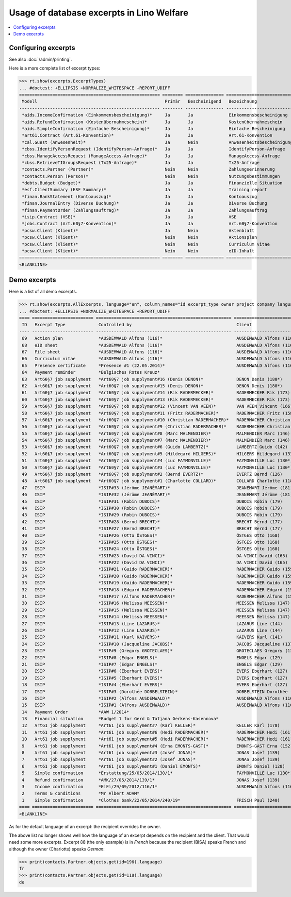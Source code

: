 .. doctest docs/specs/excerpts.rst
.. _welfare.specs.excerpts:

==========================================
Usage of database excerpts in Lino Welfare
==========================================

.. doctest init:

    >>> import lino
    >>> lino.startup('lino_welfare.projects.eupen.settings.doctests')
    >>> from lino.api.doctest import *


.. contents::
   :local:
   :depth: 2


Configuring excerpts
====================

See also :doc:`/admin/printing`.

Here is a more complete list of excerpt types:

>>> rt.show(excerpts.ExcerptTypes)
... #doctest: +ELLIPSIS +NORMALIZE_WHITESPACE +REPORT_UDIFF
======================================================= ======== =============== =========================== ====================== ============================= ================================
 Modell                                                  Primär   Bescheinigend   Bezeichnung                 Konstruktionsmethode   Vorlage                       Textkörper-Vorlage
------------------------------------------------------- -------- --------------- --------------------------- ---------------------- ----------------------------- --------------------------------
 *aids.IncomeConfirmation (Einkommensbescheinigung)*     Ja       Ja              Einkommensbescheinigung                            Default.odt                   certificate.body.html
 *aids.RefundConfirmation (Kostenübernahmeschein)*       Ja       Ja              Kostenübernahmeschein                              Default.odt                   certificate.body.html
 *aids.SimpleConfirmation (Einfache Bescheinigung)*      Ja       Ja              Einfache Bescheinigung                             Default.odt                   certificate.body.html
 *art61.Contract (Art.61-Konvention)*                    Ja       Ja              Art.61-Konvention                                                                contract.body.html
 *cal.Guest (Anwesenheit)*                               Ja       Nein            Anwesenheitsbescheinigung                          Default.odt                   presence_certificate.body.html
 *cbss.IdentifyPersonRequest (IdentifyPerson-Anfrage)*   Ja       Ja              IdentifyPerson-Anfrage
 *cbss.ManageAccessRequest (ManageAccess-Anfrage)*       Ja       Ja              ManageAccess-Anfrage
 *cbss.RetrieveTIGroupsRequest (Tx25-Anfrage)*           Ja       Ja              Tx25-Anfrage
 *contacts.Partner (Partner)*                            Nein     Nein            Zahlungserinnerung          WeasyPdfBuildMethod    payment_reminder.weasy.html
 *contacts.Person (Person)*                              Nein     Nein            Nutzungsbestimmungen        AppyPdfBuildMethod     TermsConditions.odt
 *debts.Budget (Budget)*                                 Ja       Ja              Finanzielle Situation
 *esf.ClientSummary (ESF Summary)*                       Ja       Ja              Training report             WeasyPdfBuildMethod
 *finan.BankStatement (Kontoauszug)*                     Ja       Ja              Kontoauszug
 *finan.JournalEntry (Diverse Buchung)*                  Ja       Ja              Diverse Buchung
 *finan.PaymentOrder (Zahlungsauftrag)*                  Ja       Ja              Zahlungsauftrag
 *isip.Contract (VSE)*                                   Ja       Ja              VSE
 *jobs.Contract (Art.60§7-Konvention)*                   Ja       Ja              Art.60§7-Konvention
 *pcsw.Client (Klient)*                                  Ja       Nein            Aktenblatt                                         file_sheet.odt
 *pcsw.Client (Klient)*                                  Nein     Nein            Aktionsplan                                        Default.odt                   pac.body.html
 *pcsw.Client (Klient)*                                  Nein     Nein            Curriculum vitae            AppyRtfBuildMethod     cv.odt
 *pcsw.Client (Klient)*                                  Nein     Nein            eID-Inhalt                                         eid-content.odt
======================================================= ======== =============== =========================== ====================== ============================= ================================
<BLANKLINE>



Demo excerpts
=============

Here is a list of all demo excerpts. 

>>> rt.show(excerpts.AllExcerpts, language="en", column_names="id excerpt_type owner project company language")
... #doctest: +ELLIPSIS +NORMALIZE_WHITESPACE +REPORT_UDIFF
==== ======================== ===================================================== ============================= ================================ ==========
 ID   Excerpt Type             Controlled by                                         Client                        Recipient (Organization)         Language
---- ------------------------ ----------------------------------------------------- ----------------------------- -------------------------------- ----------
 69   Action plan              *AUSDEMWALD Alfons (116)*                             AUSDEMWALD Alfons (116)                                        de
 68   eID sheet                *AUSDEMWALD Alfons (116)*                             AUSDEMWALD Alfons (116)                                        de
 67   File sheet               *AUSDEMWALD Alfons (116)*                             AUSDEMWALD Alfons (116)                                        de
 66   Curriculum vitae         *AUSDEMWALD Alfons (116)*                             AUSDEMWALD Alfons (116)                                        de
 65   Presence certificate     *Presence #1 (22.05.2014)*                            AUSDEMWALD Alfons (116)                                        de
 64   Payment reminder         *Belgisches Rotes Kreuz*                                                                                             de
 63   Art60§7 job supplyment   *Art60§7 job supplyment#16 (Denis DENON)*             DENON Denis (180*)            R-Cycle Sperrgutsortierzentrum   de
 62   Art60§7 job supplyment   *Art60§7 job supplyment#15 (Denis DENON)*             DENON Denis (180*)            BISA                             de
 61   Art60§7 job supplyment   *Art60§7 job supplyment#14 (Rik RADERMECKER)*         RADERMECKER Rik (173)         BISA                             de
 60   Art60§7 job supplyment   *Art60§7 job supplyment#13 (Rik RADERMECKER)*         RADERMECKER Rik (173)         Pro Aktiv V.o.G.                 de
 59   Art60§7 job supplyment   *Art60§7 job supplyment#12 (Vincent VAN VEEN)*        VAN VEEN Vincent (166)        Pro Aktiv V.o.G.                 de
 58   Art60§7 job supplyment   *Art60§7 job supplyment#11 (Fritz RADERMACHER)*       RADERMACHER Fritz (158)       R-Cycle Sperrgutsortierzentrum   de
 57   Art60§7 job supplyment   *Art60§7 job supplyment#10 (Christian RADERMACHER)*   RADERMACHER Christian (155)   R-Cycle Sperrgutsortierzentrum   de
 56   Art60§7 job supplyment   *Art60§7 job supplyment#9 (Christian RADERMACHER)*    RADERMACHER Christian (155)   BISA                             de
 55   Art60§7 job supplyment   *Art60§7 job supplyment#8 (Marc MALMENDIER)*          MALMENDIER Marc (146)         R-Cycle Sperrgutsortierzentrum   de
 54   Art60§7 job supplyment   *Art60§7 job supplyment#7 (Marc MALMENDIER)*          MALMENDIER Marc (146)         BISA                             de
 53   Art60§7 job supplyment   *Art60§7 job supplyment#6 (Guido LAMBERTZ)*           LAMBERTZ Guido (142)          BISA                             de
 52   Art60§7 job supplyment   *Art60§7 job supplyment#5 (Hildegard HILGERS)*        HILGERS Hildegard (133)       Pro Aktiv V.o.G.                 de
 51   Art60§7 job supplyment   *Art60§7 job supplyment#4 (Luc FAYMONVILLE)*          FAYMONVILLE Luc (130*)        Pro Aktiv V.o.G.                 de
 50   Art60§7 job supplyment   *Art60§7 job supplyment#3 (Luc FAYMONVILLE)*          FAYMONVILLE Luc (130*)        R-Cycle Sperrgutsortierzentrum   de
 49   Art60§7 job supplyment   *Art60§7 job supplyment#2 (Bernd EVERTZ)*             EVERTZ Bernd (126)            R-Cycle Sperrgutsortierzentrum   de
 48   Art60§7 job supplyment   *Art60§7 job supplyment#1 (Charlotte COLLARD)*        COLLARD Charlotte (118)       BISA                             de
 47   ISIP                     *ISIP#33 (Jérôme JEANÉMART)*                          JEANÉMART Jérôme (181)
 46   ISIP                     *ISIP#32 (Jérôme JEANÉMART)*                          JEANÉMART Jérôme (181)
 45   ISIP                     *ISIP#31 (Robin DUBOIS)*                              DUBOIS Robin (179)
 44   ISIP                     *ISIP#30 (Robin DUBOIS)*                              DUBOIS Robin (179)
 43   ISIP                     *ISIP#29 (Robin DUBOIS)*                              DUBOIS Robin (179)
 42   ISIP                     *ISIP#28 (Bernd BRECHT)*                              BRECHT Bernd (177)
 41   ISIP                     *ISIP#27 (Bernd BRECHT)*                              BRECHT Bernd (177)
 40   ISIP                     *ISIP#26 (Otto ÖSTGES)*                               ÖSTGES Otto (168)
 39   ISIP                     *ISIP#25 (Otto ÖSTGES)*                               ÖSTGES Otto (168)
 38   ISIP                     *ISIP#24 (Otto ÖSTGES)*                               ÖSTGES Otto (168)
 37   ISIP                     *ISIP#23 (David DA VINCI)*                            DA VINCI David (165)
 36   ISIP                     *ISIP#22 (David DA VINCI)*                            DA VINCI David (165)
 35   ISIP                     *ISIP#21 (Guido RADERMACHER)*                         RADERMACHER Guido (159)
 34   ISIP                     *ISIP#20 (Guido RADERMACHER)*                         RADERMACHER Guido (159)
 33   ISIP                     *ISIP#19 (Guido RADERMACHER)*                         RADERMACHER Guido (159)
 32   ISIP                     *ISIP#18 (Edgard RADERMACHER)*                        RADERMACHER Edgard (157)
 31   ISIP                     *ISIP#17 (Alfons RADERMACHER)*                        RADERMACHER Alfons (153)
 30   ISIP                     *ISIP#16 (Melissa MEESSEN)*                           MEESSEN Melissa (147)
 29   ISIP                     *ISIP#15 (Melissa MEESSEN)*                           MEESSEN Melissa (147)
 28   ISIP                     *ISIP#14 (Melissa MEESSEN)*                           MEESSEN Melissa (147)
 27   ISIP                     *ISIP#13 (Line LAZARUS)*                              LAZARUS Line (144)
 26   ISIP                     *ISIP#12 (Line LAZARUS)*                              LAZARUS Line (144)
 25   ISIP                     *ISIP#11 (Karl KAIVERS)*                              KAIVERS Karl (141)
 24   ISIP                     *ISIP#10 (Jacqueline JACOBS)*                         JACOBS Jacqueline (137)
 23   ISIP                     *ISIP#9 (Gregory GROTECLAES)*                         GROTECLAES Gregory (132)
 22   ISIP                     *ISIP#8 (Edgar ENGELS)*                               ENGELS Edgar (129)
 21   ISIP                     *ISIP#7 (Edgar ENGELS)*                               ENGELS Edgar (129)
 20   ISIP                     *ISIP#6 (Eberhart EVERS)*                             EVERS Eberhart (127)
 19   ISIP                     *ISIP#5 (Eberhart EVERS)*                             EVERS Eberhart (127)
 18   ISIP                     *ISIP#4 (Eberhart EVERS)*                             EVERS Eberhart (127)
 17   ISIP                     *ISIP#3 (Dorothée DOBBELSTEIN)*                       DOBBELSTEIN Dorothée (124)
 16   ISIP                     *ISIP#2 (Alfons AUSDEMWALD)*                          AUSDEMWALD Alfons (116)
 15   ISIP                     *ISIP#1 (Alfons AUSDEMWALD)*                          AUSDEMWALD Alfons (116)
 14   Payment Order            *AAW 1/2014*                                                                                                         de
 13   Financial situation      *Budget 1 for Gerd & Tatjana Gerkens-Kasennova*
 12   Art61 job supplyment     *Art61 job supplyment#7 (Karl KELLER)*                KELLER Karl (178)
 11   Art61 job supplyment     *Art61 job supplyment#6 (Hedi RADERMACHER)*           RADERMACHER Hedi (161)
 10   Art61 job supplyment     *Art61 job supplyment#5 (Hedi RADERMACHER)*           RADERMACHER Hedi (161)
 9    Art61 job supplyment     *Art61 job supplyment#4 (Erna EMONTS-GAST)*           EMONTS-GAST Erna (152)
 8    Art61 job supplyment     *Art61 job supplyment#3 (Josef JONAS)*                JONAS Josef (139)
 7    Art61 job supplyment     *Art61 job supplyment#2 (Josef JONAS)*                JONAS Josef (139)
 6    Art61 job supplyment     *Art61 job supplyment#1 (Daniel EMONTS)*              EMONTS Daniel (128)
 5    Simple confirmation      *Erstattung/25/05/2014/130/1*                         FAYMONVILLE Luc (130*)                                         de
 4    Refund confirmation      *AMK/27/05/2014/139/1*                                JONAS Josef (139)                                              fr
 3    Income confirmation      *EiEi/29/09/2012/116/1*                               AUSDEMWALD Alfons (116)                                        de
 2    Terms & conditions       *Mr Albert ADAM*
 1    Simple confirmation      *Clothes bank/22/05/2014/240/19*                      FRISCH Paul (240)             Belgisches Rotes Kreuz           de
==== ======================== ===================================================== ============================= ================================ ==========
<BLANKLINE>


As for the default language of an excerpt: the recipient overrides the
owner.

The above list no longer shows well how the language of an excerpt
depends on the recipient and the client.  That would need some more
excerpts.  Excerpt 88 (the only example) is in *French* because the
recipient (BISA) speaks French and although the owner (Charlotte)
speaks *German*:

>>> print(contacts.Partner.objects.get(id=196).language)
fr
>>> print(contacts.Partner.objects.get(id=118).language)
de

